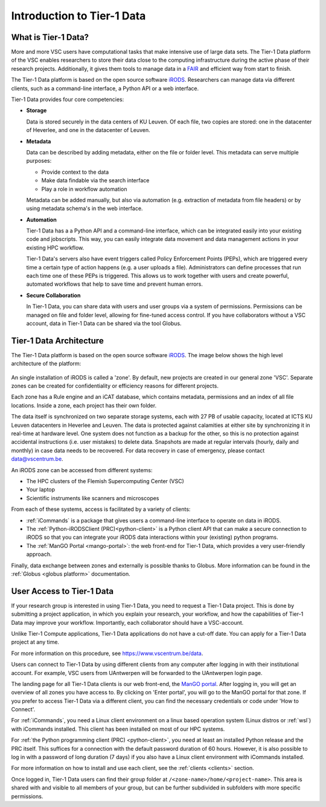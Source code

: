 
.. _tier1-data-introduction:

###########################
Introduction to Tier-1 Data
###########################

***************************
What is Tier-1 Data?
***************************


More and more VSC users have computational tasks that make intensive use of large data sets. 
The Tier-1 Data platform of the VSC enables researchers to store their data close to the computing infrastructure during the active phase of their research projects.
Additionally, it gives them tools to manage data in a `FAIR <https://www.kuleuven.be/rdm/en/guidance/fair>`_ and efficient way from start to finish.  

The Tier-1 Data platform is based on the open source software `iRODS <https://irods.org>`_.
Researchers can manage data via different clients, such as a command-line interface, a Python API or a web interface.  

Tier-1 Data provides four core competencies:

-  **Storage**

   Data is stored securely in the data centers of KU Leuven.  
   Of each file, two copies are stored: one in the datacenter of Heverlee, and one in the datacenter of Leuven. 
   

-  **Metadata**

   Data can be described by adding metadata, either on the file or folder level.
   This metadata can serve multiple purposes:

   - Provide context to the data  
   - Make data findable via the search interface  
   - Play a role in workflow automation

   Metadata can be added manually, but also via automation (e.g. extraction of metadata from file headers) or by using metadata schema's in the web interface.  

-  **Automation**

   Tier-1 Data has a a Python API and a command-line interface, which can be integrated easily into your existing code and jobscripts.
   This way, you can easily integrate data movement and data management actions in your existing HPC workflow. 

   Tier-1 Data's servers also have event triggers called Policy Enforcement Points (PEPs), which are triggered every time a certain type of action happens (e.g. a user uploads a file).
   Administrators can define processes that run each time one of these PEPs is triggered. This allows us to work together with users and 
   create powerful, automated workflows that help to save time and prevent human errors.

-  **Secure Collaboration**

   In Tier-1 Data, you can share data with users and user groups via a system of permissions.  
   Permissions can be managed on file and folder level, allowing for fine-tuned access control.
   If you have collaborators without a VSC account, data in Tier-1 Data can be shared via the tool Globus. 

.. _architecture:

************************
Tier-1 Data Architecture
************************

The Tier-1 Data platform is based on the open source software `iRODS <https://irods.org>`_.
The image below shows the high level architecture of the platform:

.. figure:: images/introduction/tier1data_architecture.png
   :alt: A schematic representation of the architecture of Tier-1 Data with, from bottom to top: the storage layer, the layer of iRODS middleware, and the different clients users can use.  

An single installation of iRODS is called a 'zone'.
By default, new projects are created in our general zone 'VSC'.
Separate zones can be created for confidentiality or efficiency reasons for different projects. 

Each zone has a Rule engine and an iCAT
database, which contains metadata, permissions and an index of all file locations.
Inside a zone, each project has their own folder. 

The data itself is synchronized on two separate storage 
systems, each with 27 PB of usable capacity, located at ICTS KU Leuven datacenters in Heverlee and Leuven. 
The data is protected against calamities at either site by synchronizing it in real-time at hardware level. 
One system does not function as a backup for the other, so this is no protection against accidental instructions
(i.e. user mistakes) to delete data. 
Snapshots are made at regular intervals (hourly, daily and monthly) in case data needs to be recovered.
For data recovery in case of emergency, please contact data@vscentrum.be. 

An iRODS zone can be accessed from different systems:

- The HPC clusters of the Flemish Supercomputing Center (VSC)
- Your laptop
- Scientific instruments like scanners and microscopes


From each of these systems, access is facilitated by a variety of clients:


- :ref:`iCommands` is a package that gives users a command-line interface to operate on data in iRODS.
- The :ref:`Python-iRODSClient (PRC)<python-client>` is a Python client API that can make a secure connection to iRODS so that you can integrate your iRODS data interactions within your (existing) python programs.
- The :ref:`ManGO Portal <mango-portal>`: the web front-end for Tier-1 Data, which provides a very user-friendly approach.

Finally, data exchange between zones and externally is possible thanks to Globus. More information can be found in the :ref:`Globus <globus platform>` documentation.

.. _user_access:

**************************
User Access to Tier-1 Data
**************************

If your research group is interested in using Tier-1 Data, you need to request a Tier-1 Data project.
This is done by submitting a project application, in which you explain your research, your workflow, and how the capabilities of Tier-1 Data may improve your workflow.
Importantly, each collaborator should have a VSC-account. 

Unlike Tier-1 Compute applications, Tier-1 Data applications do not have a cut-off date.
You can apply for a Tier-1 Data project at any time. 

For more information on this procedure, see https://www.vscentrum.be/data. 



Users can connect to Tier-1 Data by using different clients from any computer after logging in with their institutional account.
For example, VSC users from UAntwerpen will be forwarded to the UAntwerpen login page.

The landing page for all Tier-1 Data clients is our web front-end, the `ManGO portal <https://mango.vscentrum.be/>`_.  
After logging in, you will get an overview of all zones you have access to.  
By clicking on 'Enter portal', you will go to the ManGO portal for that zone.
If you prefer to access Tier-1 Data via a different client, you can find the necessary credentials or code under 'How to Connect'.

For :ref:`iCommands`, you need a Linux client environment on a linux based operation system (Linux distros or :ref:`wsl`)
with iCommands installed.
This client has been installed on most of our HPC systems.

For :ref:`the Python programming client (PRC) <python-client>`, you need at least an installed Python release and the PRC itself.
This suffices for a connection with the default password duration of 60 hours. 
However, it is also possible to log in with a password of long duration (7 days) if you also have a Linux client environment
with iCommands installed.


For more information on how to install and use each client, see the :ref:`clients <clients>` section. 

Once logged in, Tier-1 Data users can find their group folder at ``/<zone-name>/home/<project-name>``.
This area is shared with and visible to all members of your group, but can be further subdivided in subfolders
with more specific permissions.











